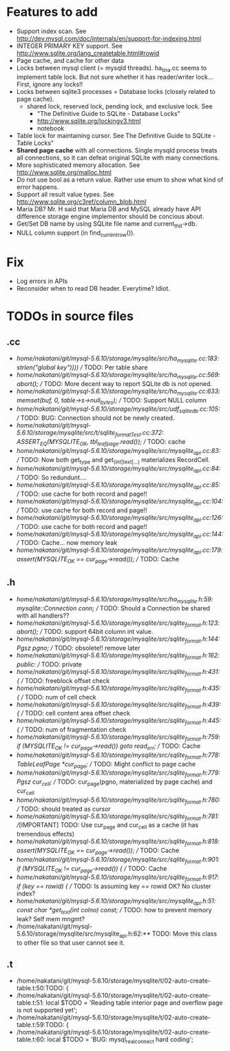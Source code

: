 # DO NOT EDIT THIS FILE.
# EDIT "TODO-edit.org" INSTEAD.


* Features to add
  - Support index scan. See http://dev.mysql.com/doc/internals/en/support-for-indexing.html
  - INTEGER PRIMARY KEY support. See http://www.sqlite.org/lang_createtable.html#rowid
  - Page cache, and cache for other data
  - Locks between mysql client (= mysqld threads).
    ha_tina.cc seems to implement table lock.  But not sure whether it has reader/writer lock...
    First, ignore any locks!!
  - Locks between sqlite3 processes = Database locks (closely related to page cache).
    - shared lock, reserved lock, pending lock, and exclusive lock.
      See
      - "The Definitive Guide to SQLite - Database Locks"
      - http://www.sqlite.org/lockingv3.html
      - notebook
  - Table lock for maintaining cursor. See The Definitive Guide to SQLite - Table Locks"
  - *Shared page cache* with all connections. Single mysqld process treats all connections, so it can defeat original SQLite with many connections.
  - More sophisticated memory allocation. See http://www.sqlite.org/malloc.html
  - Do not use bool as a return value. Rather use enum to show what kind of error happens.
  - Support all result value types. See http://www.sqlite.org/c3ref/column_blob.html
  - Maria DB?  Mr. H said that Maria DB and MySQL already have API difference storage engine implementor should be concious about.
  - Get/Set DB name by using SQLite file name and current_thd->db.
  - NULL column support (in find_current_row()).

* Fix
  - Log errors in APIs
  - Reconsider when to read DB header. Everytime? Idiot.

* TODOs in source files
** .cc
- /home/nakatani/git/mysql-5.6.10/storage/mysqlite/src/ha_mysqlite.cc:183:                                                strlen("global key"))))  // TODO: Per table share
- /home/nakatani/git/mysql-5.6.10/storage/mysqlite/src/ha_mysqlite.cc:569:    abort();    // TODO: More decent way to report SQLite db is not opened.
- /home/nakatani/git/mysql-5.6.10/storage/mysqlite/src/ha_mysqlite.cc:633:  memset(buf, 0, table->s->null_bytes);  // TODO: Support NULL column
- /home/nakatani/git/mysql-5.6.10/storage/mysqlite/src/udf_sqlite_db.cc:105:  // TODO: BUG: Connection should not be newly created.
- /home/nakatani/git/mysql-5.6.10/storage/mysqlite/src/t/sqlite_formatTest.cc:372:    ASSERT_EQ(MYSQLITE_OK, tbl_leaf_page.read());  // TODO: cache
- /home/nakatani/git/mysql-5.6.10/storage/mysqlite/src/mysqlite_api.cc:83:  // TODO: Now both get_type and get_(int|text|...) materializes RecordCell.
- /home/nakatani/git/mysql-5.6.10/storage/mysqlite/src/mysqlite_api.cc:84:  // TODO: So redundunt....
- /home/nakatani/git/mysql-5.6.10/storage/mysqlite/src/mysqlite_api.cc:85:  // TODO: use cache for both record and page!!
- /home/nakatani/git/mysql-5.6.10/storage/mysqlite/src/mysqlite_api.cc:104:  // TODO: use cache for both record and page!!
- /home/nakatani/git/mysql-5.6.10/storage/mysqlite/src/mysqlite_api.cc:126:  // TODO: use cache for both record and page!!
- /home/nakatani/git/mysql-5.6.10/storage/mysqlite/src/mysqlite_api.cc:144:  // TODO: Cache... now memory leak
- /home/nakatani/git/mysql-5.6.10/storage/mysqlite/src/mysqlite_api.cc:179:  assert(MYSQLITE_OK == cur_page->read());  // TODO: Cache

** .h
- /home/nakatani/git/mysql-5.6.10/storage/mysqlite/src/ha_mysqlite.h:59:  mysqlite::Connection conn;   // TODO: Should a Connection be shared with all handlers??
- /home/nakatani/git/mysql-5.6.10/storage/mysqlite/src/sqlite_format.h:123:    abort();  // TODO: support 64bit column int value.
- /home/nakatani/git/mysql-5.6.10/storage/mysqlite/src/sqlite_format.h:144:  Pgsz pgno;  // TODO: obsolete!! remove later
- /home/nakatani/git/mysql-5.6.10/storage/mysqlite/src/sqlite_format.h:162:  public:  // TODO: private
- /home/nakatani/git/mysql-5.6.10/storage/mysqlite/src/sqlite_format.h:431:    { // TODO: freeblock offset check
- /home/nakatani/git/mysql-5.6.10/storage/mysqlite/src/sqlite_format.h:435:    { // TODO: num of cell check
- /home/nakatani/git/mysql-5.6.10/storage/mysqlite/src/sqlite_format.h:439:    { // TODO: cell content area offset check
- /home/nakatani/git/mysql-5.6.10/storage/mysqlite/src/sqlite_format.h:445:    { // TODO: num of fragmentation check
- /home/nakatani/git/mysql-5.6.10/storage/mysqlite/src/sqlite_format.h:759:      if (MYSQLITE_OK != cur_page->read()) goto read_err;  // TODO: Cache
- /home/nakatani/git/mysql-5.6.10/storage/mysqlite/src/sqlite_format.h:778:  TableLeafPage *cur_page;  // TODO: Might conflict to page cache
- /home/nakatani/git/mysql-5.6.10/storage/mysqlite/src/sqlite_format.h:779:  Pgsz cur_cell;            // TODO: cur_page(pgno, materialized by page cache) and cur_cell
- /home/nakatani/git/mysql-5.6.10/storage/mysqlite/src/sqlite_format.h:780:                            // TODO: should treated as cursor
- /home/nakatani/git/mysql-5.6.10/storage/mysqlite/src/sqlite_format.h:781:  //[IMPORTANT] TODO: Use cur_page and cur_cell as a cache (it has tremendous effects)
- /home/nakatani/git/mysql-5.6.10/storage/mysqlite/src/sqlite_format.h:818:    assert(MYSQLITE_OK == cur_page->read());  // TODO: Cache
- /home/nakatani/git/mysql-5.6.10/storage/mysqlite/src/sqlite_format.h:901:    if (MYSQLITE_OK != cur_page->read()) {  // TODO: Cache
- /home/nakatani/git/mysql-5.6.10/storage/mysqlite/src/sqlite_format.h:917:        if (key == rowid) {  // TODO: Is assuming key == rowid OK? No cluster index?
- /home/nakatani/git/mysql-5.6.10/storage/mysqlite/src/mysqlite_api.h:51:  const char *get_text(int colno) const;  // TODO: how to prevent memory leak? Self mem mngmt?
- /home/nakatani/git/mysql-5.6.10/storage/mysqlite/src/mysqlite_api.h:62:** TODO: Move this class to other file so that user cannot see it.

** .t
- /home/nakatani/git/mysql-5.6.10/storage/mysqlite/t/02-auto-create-table.t:50:TODO: {
- /home/nakatani/git/mysql-5.6.10/storage/mysqlite/t/02-auto-create-table.t:51:    local $TODO = 'Reading table interior page and overflow page is not supported yet';
- /home/nakatani/git/mysql-5.6.10/storage/mysqlite/t/02-auto-create-table.t:59:TODO: {
- /home/nakatani/git/mysql-5.6.10/storage/mysqlite/t/02-auto-create-table.t:60:    local $TODO = 'BUG: mysql_real_connect hard coding';

